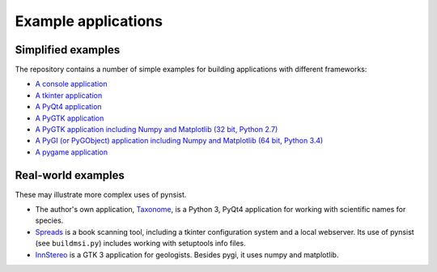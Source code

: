 Example applications
====================

Simplified examples
-------------------

The repository contains a number of simple examples for building applications
with different frameworks:

- `A console application <https://github.com/takluyver/pynsist/tree/master/examples/console>`_
- `A tkinter application <https://github.com/takluyver/pynsist/tree/master/examples/tkinter>`_
- `A PyQt4 application <https://github.com/takluyver/pynsist/tree/master/examples/pyqt4>`_
- `A PyGTK application <https://github.com/takluyver/pynsist/tree/master/examples/pygtk>`_
- `A PyGTK application including Numpy and Matplotlib (32 bit, Python 2.7) <https://github.com/takluyver/pynsist/tree/master/examples/pygtk_mpl_numpy>`_
- `A PyGI (or PyGObject) application including Numpy and Matplotlib (64 bit, Python 3.4) <https://github.com/takluyver/pynsist/tree/master/examples/pygi_mpl_numpy>`_
- `A pygame application <https://github.com/takluyver/pynsist/tree/master/examples/pygame>`_

Real-world examples
-------------------

These may illustrate more complex uses of pynsist.

- The author's own application, `Taxonome <https://bitbucket.org/taxonome/taxonome/src>`_,
  is a Python 3, PyQt4 application for working with scientific names for species.
- `Spreads <https://github.com/jbaiter/spreads/tree/windows>`_ is a book scanning tool,
  including a tkinter configuration system and a local webserver. Its use of
  pynsist (see ``buildmsi.py``) includes working with setuptools info files.
- `InnStereo <https://github.com/tobias47n9e/innsbruck-stereographic>`_ is a GTK 3
  application for geologists. Besides pygi, it uses numpy and matplotlib.
